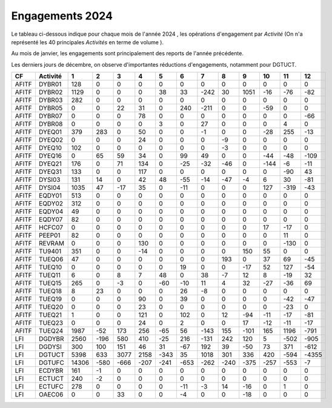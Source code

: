 Engagements 2024
############################
Le tableau ci-dessous indique pour chaque mois de l'année 2024 , les opérations d'engagement par *Activité* 
(On n'a représenté les 40 principales *Activités* en terme de volume ).

Au mois de janvier, les engagements sont principalement des reports de l'année précédente.

Les derniers jours de décembre, on observe d'importantes réductions d'engagements, notamment pour DGTUCT.

.. csv-table::
   :header: CF,Activité,1,2,3,4,5,6,7,8,9,10,11,12
   :width: 100%

    AFITF,DYBR01,128,0,0,0,0,0,0,0,0,0,0,0
    AFITF,DYBR02,1129,0,0,0,38,33,-242,30,1051,-16,-76,-82
    AFITF,DYBR03,282,0,0,0,0,0,0,0,0,0,0,0
    AFITF,DYBR05,0,0,22,31,0,240,-211,0,0,-59,0,0
    AFITF,DYBR07,0,0,0,78,0,0,0,0,0,0,0,-66
    AFITF,DYBR08,0,0,0,0,3,0,27,0,0,0,4,0
    AFITF,DYEQ01,379,283,0,50,0,0,-1,0,0,-28,255,-13
    AFITF,DYEQ02,0,0,0,24,0,0,0,-9,0,0,0,0
    AFITF,DYEQ10,102,0,0,0,0,0,0,-3,0,0,0,0
    AFITF,DYEQ16,0,65,59,34,0,99,49,0,0,-44,-48,-109
    AFITF,DYEQ21,176,0,71,134,0,-25,-32,-46,0,-144,-6,-11
    AFITF,DYEQ31,133,0,0,117,0,0,0,0,0,0,-90,43
    AFITF,DYSI03,131,14,0,42,48,-55,-14,-47,-4,6,30,-81
    AFITF,DYSI04,1035,47,-17,35,0,-11,0,0,0,127,-319,-43
    AFITF,EQDY01,513,0,0,0,0,0,0,0,0,0,0,0
    AFITF,EQDY02,312,0,0,0,0,0,0,0,0,0,0,0
    AFITF,EQDY04,49,0,0,0,0,0,0,0,0,0,0,0
    AFITF,EQDY07,82,0,0,0,0,0,0,0,0,0,0,0
    AFITF,HCFC07,0,0,0,0,0,0,0,0,0,17,-17,0
    AFITF,PEEP01,82,0,0,0,0,0,0,0,0,0,11,0
    AFITF,REVRAM,0,0,0,130,0,0,0,0,0,0,-130,0
    AFITF,TU9401,351,0,0,-14,0,0,0,0,150,55,0,0
    AFITF,TUEQ06,47,0,0,0,0,0,0,193,0,37,69,-45
    AFITF,TUEQ10,0,0,0,0,0,19,0,0,-17,52,127,-54
    AFITF,TUEQ11,6,0,8,7,48,0,38,-7,12,8,-19,32
    AFITF,TUEQ15,265,0,-3,0,-60,-10,11,4,32,-27,-36,69
    AFITF,TUEQ18,8,23,0,0,0,26,-8,0,0,0,0,0
    AFITF,TUEQ19,0,0,0,90,0,39,0,0,0,0,-42,-47
    AFITF,TUEQ20,0,0,0,23,0,0,0,0,0,0,-23,0
    AFITF,TUEQ21,1,0,0,121,0,102,0,12,-94,-11,-17,-81
    AFITF,TUEQ23,0,0,0,24,0,2,0,0,17,-12,-11,-17
    AFITF,TUEQ24,1987,-52,173,256,-65,56,-143,155,-101,165,1196,-791
    LFI,DGDYBR,2560,-196,580,410,-25,216,-131,242,120,5,-502,-905
    LFI,DGDYSI,300,100,151,46,31,-67,192,39,-50,73,371,-612
    LFI,DGTUCT,5398,633,3077,2158,-343,35,1018,301,336,420,-594,-4355
    LFI,DGTUFC,14306,-580,-666,-207,-241,-653,-262,-240,-375,-257,-553,-7
    LFI,ECDYBR,161,-1,0,0,0,0,0,0,0,0,0,0
    LFI,ECTUCT,240,-2,0,0,0,0,0,0,0,0,0,0
    LFI,ECTUFC,278,0,0,0,0,-11,-3,14,-16,0,1,0
    LFI,OAEC06,0,0,33,0,0,-4,0,0,-18,0,0,0
